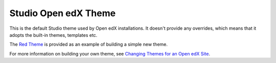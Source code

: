 #####################
Studio Open edX Theme
#####################

This is the default Studio theme used by Open edX installations. It doesn't
provide any overrides, which means that it adopts the built-in themes,
templates etc.

The `Red Theme`_ is provided as an example of building a simple new theme.

For more information on building your own theme, see `Changing Themes for an Open edX Site`_.

.. _Changing Themes for an Open edX Site: https://edx.readthedocs.io/projects/edx-installing-configuring-and-running/en/latest/configuration/changing_appearance/theming/index.html
.. _Red Theme: https://github.com/openedx/edx-platform/tree/master/themes/red-theme
